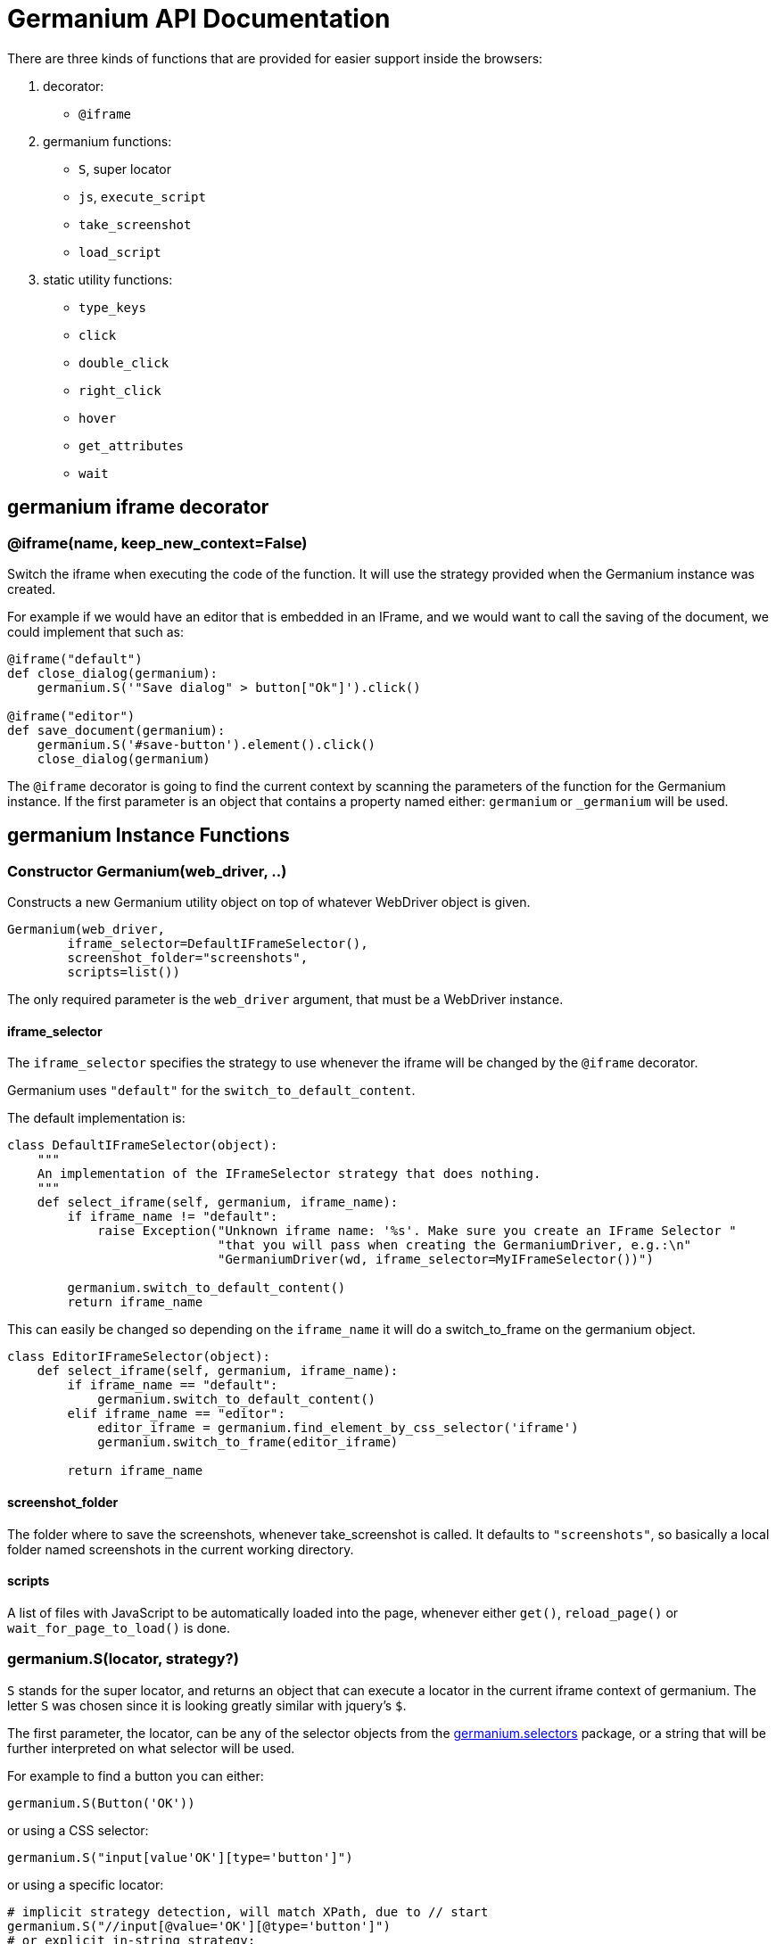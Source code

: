 Germanium API Documentation
===========================

:toc: left
:experimental:

There are three kinds of functions that are provided for easier support
inside the browsers:

1. decorator:
    - `@iframe`
2. germanium functions:
    - `S`, super locator
    - `js`, `execute_script`
    - `take_screenshot`
    - `load_script`
3. static utility functions:
    - `type_keys`
    - `click`
    - `double_click`
    - `right_click`
    - `hover`
    - `get_attributes`
    - `wait`

germanium iframe decorator
--------------------------

### @iframe(name, keep_new_context=False)

Switch the iframe when executing the code of the function. It will use the
strategy provided when the Germanium instance was created.

For example if we would have an editor that is embedded in an IFrame, and
we would want to call the saving of the document, we could implement that
such as:

[source,python]
-----------------------------------------------------------------------------
@iframe("default")
def close_dialog(germanium):
    germanium.S('"Save dialog" > button["Ok"]').click()

@iframe("editor")
def save_document(germanium):
    germanium.S('#save-button').element().click()
    close_dialog(germanium)
-----------------------------------------------------------------------------

The `@iframe` decorator is going to find the current context by scanning the
parameters of the function for the Germanium instance. If the first parameter
is an object that contains a property named either: `germanium` or `_germanium`
will be used.


germanium Instance Functions
----------------------------

### Constructor Germanium(web_driver, ..)

Constructs a new Germanium utility object on top of whatever WebDriver object
is given.

[source,python]
-----------------------------------------------------------------------------
Germanium(web_driver,
        iframe_selector=DefaultIFrameSelector(),
        screenshot_folder="screenshots",
        scripts=list())
-----------------------------------------------------------------------------

The only required parameter is the `web_driver` argument, that must be a
WebDriver instance.

#### iframe_selector

The `iframe_selector` specifies the strategy to use whenever the iframe will
be changed by the `@iframe` decorator.

Germanium uses `"default"` for the `switch_to_default_content`.

The default implementation is:

[source,python]
-----------------------------------------------------------------------------
class DefaultIFrameSelector(object):
    """
    An implementation of the IFrameSelector strategy that does nothing.
    """
    def select_iframe(self, germanium, iframe_name):
        if iframe_name != "default":
            raise Exception("Unknown iframe name: '%s'. Make sure you create an IFrame Selector "
                            "that you will pass when creating the GermaniumDriver, e.g.:\n"
                            "GermaniumDriver(wd, iframe_selector=MyIFrameSelector())")

        germanium.switch_to_default_content()
        return iframe_name
-----------------------------------------------------------------------------

This can easily be changed so depending on the `iframe_name` it will
do a switch_to_frame on the germanium object.

[source,python]
-----------------------------------------------------------------------------
class EditorIFrameSelector(object):
    def select_iframe(self, germanium, iframe_name):
        if iframe_name == "default":
            germanium.switch_to_default_content()
        elif iframe_name == "editor":
            editor_iframe = germanium.find_element_by_css_selector('iframe')
            germanium.switch_to_frame(editor_iframe)

        return iframe_name
-----------------------------------------------------------------------------

#### screenshot_folder

The folder where to save the screenshots, whenever take_screenshot is called.
It defaults to `"screenshots"`, so basically a local folder named screenshots
in the current working directory.

#### scripts

A list of files with JavaScript to be automatically loaded into the page,
whenever either `get()`, `reload_page()` or `wait_for_page_to_load()` is done.

### germanium.S(locator, strategy?)

`S` stands for the super locator, and returns an object that can execute
a locator in the current iframe context of germanium. The letter
`S` was chosen since it is looking greatly similar with jquery's `$`.

The first parameter, the locator, can be any of the selector objects from the
link:selectors.adoc[germanium.selectors] package, or a string that will be
further interpreted on what selector will be used.

For example to find a button you can either:

[source,python]
-----------------------------------------------------------------------------
germanium.S(Button('OK'))
-----------------------------------------------------------------------------

or using a CSS selector:

[source,python]
-----------------------------------------------------------------------------
germanium.S("input[value'OK'][type='button']")
-----------------------------------------------------------------------------

or using a specific locator:

[source,python]
-----------------------------------------------------------------------------
# implicit strategy detection, will match XPath, due to // start
germanium.S("//input[@value='OK'][@type='button']")
# or explicit in-string strategy:
germanium.S("xpath://input[@value='OK'][@type='button']")
# or explicit strategy:
germanium.S("//input[@value='OK'][@type='button']", "xpath")
-----------------------------------------------------------------------------

The link:selectors.adoc[selectors approach] is recommended since a selector find will match either
an html `input` element of type `button`, either a html button `element` that
has the label OK.

The S locator is not itself a locator but rather a locator strategy.
Thus the S locator will choose:

1. if the searched expression starts with `//` then the xpath locator
    will be used.

[source,python]
-----------------------------------------------------------------------------
# will find elements by XPath
germanium.S('//*[contains(@class, "test")]');
-----------------------------------------------------------------------------

2. else the css locator will be used.

[source,python]
-----------------------------------------------------------------------------
# will find elements by CSS
germanium.S('.test')
-----------------------------------------------------------------------------

[source,python]
-----------------------------------------------------------------------------
# will find elements by the simple locator
germanium.S('*[contains(@class, "test")')
-----------------------------------------------------------------------------

The S function call will return an object that is compatible with the static
`wait_for` command.

### germanium.js(code), germanium.execute_script(code)

Execute the given JavaScript, and return its result.

[source,python]
-----------------------------------------------------------------------------
germanium.js('return document.title;')
-----------------------------------------------------------------------------

[TIP]
The `js` is just an alias for the `execute_script` function

### germanium.take_screenshot(name)

Takes a screenshot of the browser and saves it in the configured screenshot
folder.

[source,python]
-----------------------------------------------------------------------------
# will save a screenshot as `screenshots/test.png`
germanium.take_screenshot('test')
-----------------------------------------------------------------------------

### germanium.load_script(filename)

Loads the JavaScript code from the file with the given name into the browser.

[source,python]
-----------------------------------------------------------------------------
germanium.load_script('jquery.js')
-----------------------------------------------------------------------------

### germanium.find_element_by_simple(locator)

Finds the element in the current iframe, using the simple locator given.

[source,python]
-----------------------------------------------------------------------------
germanium.find_element_by_simple('"Title" > button["Ok"]')
-----------------------------------------------------------------------------

germanium Static Functions
--------------------------

These are just a bunch of utility functions, that can even be used without
germanium itself.

### type_keys(germanium, keys_typed, element=None)

Type the current keys into the browser, eventually specifying the element to
send the events to.

[source,python]
-----------------------------------------------------------------------------
type_keys(germanium, "send data<cr>but <!shift>not<^shift> now.")
-----------------------------------------------------------------------------

Special keys such as kbd:[ENTER], are available by just escaping them in `<` and `>`
characters, e.g. `<ENTER>`. For example to send kbd:[TAB] kbd:[TAB] kbd:[ENTER] someone
could type:

[source,python]
-----------------------------------------------------------------------------
type_keys(germanium, "<tab*2><enter>")
-----------------------------------------------------------------------------

[TIP]
Using `*` in special keys or combined macros, allows you to type the same key,
or key combination multiple times.

Also, in the typing of the keys, combined macros such as `<ctrl-a>` are
automatically understood as kbd:[CTRL+A] and translated correctly as an action chain.

Macro keys can be written such as:

- kbd:[SHIFT]: `S`, `SHIFT`
- kbd:[CONTROL]: `C`, `CTL`, `CTRL`, `CONTROL`
- kbd:[META]: `M`, `META`

Also germanium is smart enough, so the position of the macro key matters, thus
`<s-s>` is equivalent to `<shift-s>` and thus interpreted as kbd:[SHIFT+s], and not
kbd:[s+s] or kbd:[SHIFT+SHIFT].

In order to start pressing a key, and release it latter, while still typing other
keys, the `!` and `^` symbols can be used.
For example to type some keys with kbd:[SHIFT] pressed this can be done:

[source,python]
-----------------------------------------------------------------------------
type_keys(germanium, "<!shift>shift is down<^shift>, and now is up.")
-----------------------------------------------------------------------------

[TIP]
The `!` looks like a finger almost pressing the button,
and the `^` is self explanatory: the finger released the given button.

### click(germanium, selector)

Perform a single click mouse action.

[source,python]
-----------------------------------------------------------------------------
click(germanium, Button("Cancel").below(Text("Delete file?")))
-----------------------------------------------------------------------------

### double_click(germanium, selector)

Perform a double click mouse action.

[source,python]
-----------------------------------------------------------------------------
double_click(germanium, "a.test-label")
-----------------------------------------------------------------------------

### right_click(germanium, selector)

Perform a mouse right click. Also known as a context menu click.

[source,python]
-----------------------------------------------------------------------------
right_click(germanium, webdriver_element)
-----------------------------------------------------------------------------

### hover(germanium, selector)

Hover the given element.

[source,python]
-----------------------------------------------------------------------------
hover(germanium, 'a.main-menu')
-----------------------------------------------------------------------------

### get_attributes(germanium, selector)

Return all the attributes of the element matched by the selector as a dictionary
object.

For example for this HTML:

[source,html]
-----------------------------------------------------------------------------
<body>
    <div id='editor' class='modal superb' custom-data='simple-code'></div>
</body>
-----------------------------------------------------------------------------

To get all the attributes of the editor div, someone can:

[source,python]
-----------------------------------------------------------------------------
editor_attributes = get_attributes(germanium, '#editor')
assert editor_attributes['class'] == 'modal superb'
assert editor_attributes['id'] == 'editor'
assert editor_attributes['custom-data'] == 'simple-code'
-----------------------------------------------------------------------------

### wait(closure, while_not=None, timeout=10)

A function that allows waiting for a condition to happen, monitoring also that
some other conditions do not happen.

[source,python]
-----------------------------------------------------------------------------
wait(germanium.S('"document uploaded successfully"'),
    while_not = germanium.S('"an error occured"'))
-----------------------------------------------------------------------------

In case the timeout expires, or one of the `while_not` conditions matches until
the `closure` is not yet matching then throws an exception.

`while_not` is either a closure, either an array of closures.

